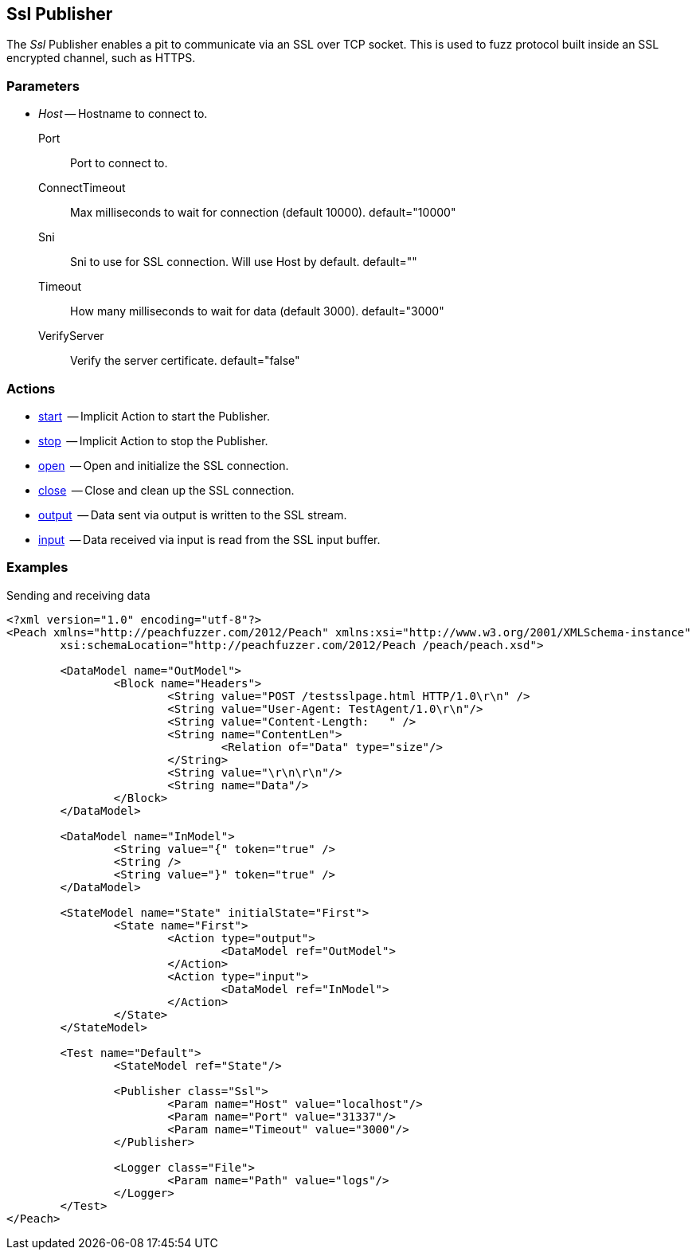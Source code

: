 [[Publishers_Ssl]]

// Updates:
// 2/17/2014: Mick
// added description
// added params and actions
// added example


== Ssl Publisher

The _Ssl_ Publisher enables a pit to communicate via an SSL over TCP socket.
This is used to fuzz protocol built inside an SSL encrypted channel, such as HTTPS.

=== Parameters

	* _Host_ -- Hostname to connect to.
   Port:: Port to connect to.
   ConnectTimeout:: Max milliseconds to wait for connection (default 10000). default="10000"
   Sni:: Sni to use for SSL connection. Will use Host by default. default=""
   Timeout:: How many milliseconds to wait for data (default 3000). default="3000"
   VerifyServer:: Verify the server certificate. default="false"

=== Actions

	* xref:Action_start[start]  -- Implicit Action to start the Publisher.
	* xref:Action_stop[stop]  -- Implicit Action to stop the Publisher.
	* xref:Action_open[open]  -- Open and initialize the SSL connection.
	* xref:Action_close[close]  -- Close and clean up the SSL connection.
	* xref:Action_output[output]  -- Data sent via output is written to the SSL stream.
	* xref:Action_input[input]  -- Data received via input is read from the SSL input buffer.

=== Examples

.Sending and receiving data
[source,xml]
----
<?xml version="1.0" encoding="utf-8"?>
<Peach xmlns="http://peachfuzzer.com/2012/Peach" xmlns:xsi="http://www.w3.org/2001/XMLSchema-instance"
	xsi:schemaLocation="http://peachfuzzer.com/2012/Peach /peach/peach.xsd">

	<DataModel name="OutModel">
		<Block name="Headers">
			<String value="POST /testsslpage.html HTTP/1.0\r\n" />
			<String value="User-Agent: TestAgent/1.0\r\n"/>
			<String value="Content-Length:   " /> 
			<String name="ContentLen">
				<Relation of="Data" type="size"/> 
			</String>
			<String value="\r\n\r\n"/>     
			<String name="Data"/> 
		</Block>	
	</DataModel>

	<DataModel name="InModel">
		<String value="{" token="true" />
		<String />
		<String value="}" token="true" />
	</DataModel>

	<StateModel name="State" initialState="First">
		<State name="First">
			<Action type="output">
				<DataModel ref="OutModel">
			</Action>
			<Action type="input">
				<DataModel ref="InModel">
			</Action>
		</State>
	</StateModel>

	<Test name="Default">
		<StateModel ref="State"/>
    
		<Publisher class="Ssl">
			<Param name="Host" value="localhost"/>
			<Param name="Port" value="31337"/>
			<Param name="Timeout" value="3000"/>
		</Publisher>
		 
		<Logger class="File">
			<Param name="Path" value="logs"/>
		</Logger>
	</Test>
</Peach>
----


